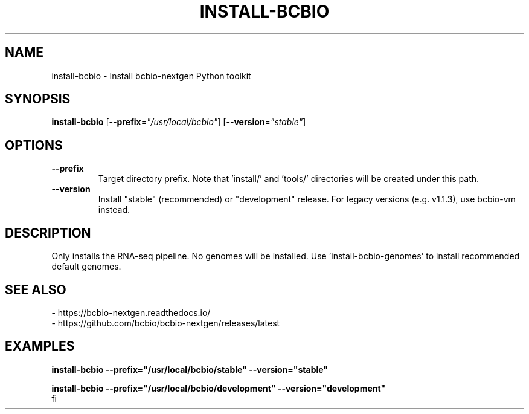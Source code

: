 .TH INSTALL-BCBIO 1 2019-12-02 Bash
.SH NAME
install-bcbio \-
Install bcbio-nextgen Python toolkit
.SH SYNOPSIS
.B install-bcbio
[\fB\-\-prefix\fP=\fI"/usr/local/bcbio"\fP]
[\fB\-\-version\fP=\fI"stable"\fP]
.SH OPTIONS
.TP
.B \-\-prefix
Target directory prefix. Note that 'install/' and 'tools/' directories will be created under this path.
.TP
.B \-\-version
Install "stable" (recommended) or "development" release. For legacy versions (e.g. v1.1.3), use bcbio-vm instead.
.SH DESCRIPTION
Only installs the RNA-seq pipeline. No genomes will be installed. Use 'install-bcbio-genomes' to install recommended default genomes.
.SH SEE ALSO
    - https://bcbio-nextgen.readthedocs.io/
    - https://github.com/bcbio/bcbio-nextgen/releases/latest
.SH EXAMPLES
.nf
.B install-bcbio \-\-prefix="/usr/local/bcbio/stable" \-\-version="stable"
.PP
.B install-bcbio \-\-prefix="/usr/local/bcbio/development" \-\-version="development"
fi
